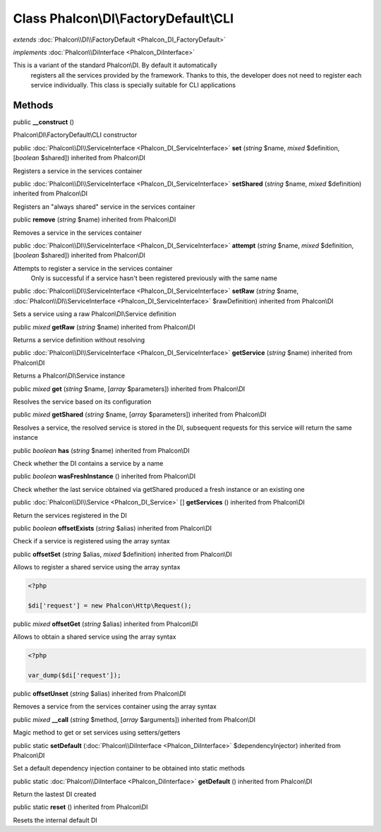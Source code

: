 Class **Phalcon\\DI\\FactoryDefault\\CLI**
==========================================

*extends* :doc:`Phalcon\\DI\\FactoryDefault <Phalcon_DI_FactoryDefault>`

*implements* :doc:`Phalcon\\DiInterface <Phalcon_DiInterface>`

This is a variant of the standard Phalcon\\DI. By default it automatically registers all the services provided by the framework. Thanks to this, the developer does not need to register each service individually. This class is specially suitable for CLI applications


Methods
---------

public  **__construct** ()

Phalcon\\DI\\FactoryDefault\\CLI constructor



public :doc:`Phalcon\\DI\\ServiceInterface <Phalcon_DI_ServiceInterface>`  **set** (*string* $name, *mixed* $definition, [*boolean* $shared]) inherited from Phalcon\\DI

Registers a service in the services container



public :doc:`Phalcon\\DI\\ServiceInterface <Phalcon_DI_ServiceInterface>`  **setShared** (*string* $name, *mixed* $definition) inherited from Phalcon\\DI

Registers an "always shared" service in the services container



public  **remove** (*string* $name) inherited from Phalcon\\DI

Removes a service in the services container



public :doc:`Phalcon\\DI\\ServiceInterface <Phalcon_DI_ServiceInterface>`  **attempt** (*string* $name, *mixed* $definition, [*boolean* $shared]) inherited from Phalcon\\DI

Attempts to register a service in the services container Only is successful if a service hasn't been registered previously with the same name



public :doc:`Phalcon\\DI\\ServiceInterface <Phalcon_DI_ServiceInterface>`  **setRaw** (*string* $name, :doc:`Phalcon\\DI\\ServiceInterface <Phalcon_DI_ServiceInterface>` $rawDefinition) inherited from Phalcon\\DI

Sets a service using a raw Phalcon\\DI\\Service definition



public *mixed*  **getRaw** (*string* $name) inherited from Phalcon\\DI

Returns a service definition without resolving



public :doc:`Phalcon\\DI\\ServiceInterface <Phalcon_DI_ServiceInterface>`  **getService** (*string* $name) inherited from Phalcon\\DI

Returns a Phalcon\\DI\\Service instance



public *mixed*  **get** (*string* $name, [*array* $parameters]) inherited from Phalcon\\DI

Resolves the service based on its configuration



public *mixed*  **getShared** (*string* $name, [*array* $parameters]) inherited from Phalcon\\DI

Resolves a service, the resolved service is stored in the DI, subsequent requests for this service will return the same instance



public *boolean*  **has** (*string* $name) inherited from Phalcon\\DI

Check whether the DI contains a service by a name



public *boolean*  **wasFreshInstance** () inherited from Phalcon\\DI

Check whether the last service obtained via getShared produced a fresh instance or an existing one



public :doc:`Phalcon\\DI\\Service <Phalcon_DI_Service>` [] **getServices** () inherited from Phalcon\\DI

Return the services registered in the DI



public *boolean*  **offsetExists** (*string* $alias) inherited from Phalcon\\DI

Check if a service is registered using the array syntax



public  **offsetSet** (*string* $alias, *mixed* $definition) inherited from Phalcon\\DI

Allows to register a shared service using the array syntax 

.. code-block:: php

    <?php

    $di['request'] = new Phalcon\Http\Request();




public *mixed*  **offsetGet** (*string* $alias) inherited from Phalcon\\DI

Allows to obtain a shared service using the array syntax 

.. code-block:: php

    <?php

    var_dump($di['request']);




public  **offsetUnset** (*string* $alias) inherited from Phalcon\\DI

Removes a service from the services container using the array syntax



public *mixed*  **__call** (*string* $method, [*array* $arguments]) inherited from Phalcon\\DI

Magic method to get or set services using setters/getters



public static  **setDefault** (:doc:`Phalcon\\DiInterface <Phalcon_DiInterface>` $dependencyInjector) inherited from Phalcon\\DI

Set a default dependency injection container to be obtained into static methods



public static :doc:`Phalcon\\DiInterface <Phalcon_DiInterface>`  **getDefault** () inherited from Phalcon\\DI

Return the lastest DI created



public static  **reset** () inherited from Phalcon\\DI

Resets the internal default DI



